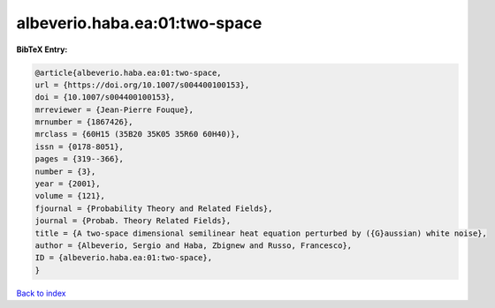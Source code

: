 albeverio.haba.ea:01:two-space
==============================

.. :cite:t:`albeverio.haba.ea:01:two-space`

.. bibliography:: ../../All.bib

**BibTeX Entry:**

.. code-block:: bibtex

   @article{albeverio.haba.ea:01:two-space,
   url = {https://doi.org/10.1007/s004400100153},
   doi = {10.1007/s004400100153},
   mrreviewer = {Jean-Pierre Fouque},
   mrnumber = {1867426},
   mrclass = {60H15 (35B20 35K05 35R60 60H40)},
   issn = {0178-8051},
   pages = {319--366},
   number = {3},
   year = {2001},
   volume = {121},
   fjournal = {Probability Theory and Related Fields},
   journal = {Probab. Theory Related Fields},
   title = {A two-space dimensional semilinear heat equation perturbed by ({G}aussian) white noise},
   author = {Albeverio, Sergio and Haba, Zbignew and Russo, Francesco},
   ID = {albeverio.haba.ea:01:two-space},
   }

`Back to index <../index>`_
